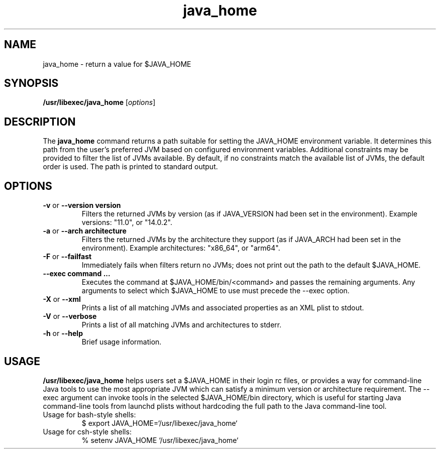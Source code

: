 '\" t
.\" @(#)java_home.1
.\" Copyright 2008-2020 Apple, Inc.  All rights reserved.
.\"
.TH java_home 1 "July 15, 2020"
.SH NAME
java_home \- return a value for $JAVA_HOME

.SH SYNOPSIS
\fB/usr/libexec/java_home\fR [\fIoptions\fR]

.SH DESCRIPTION
The \fBjava_home\fR command returns a path suitable for setting the JAVA_HOME environment variable.  It determines this path from the user's preferred JVM based on configured environment variables.  Additional constraints may be provided to filter the list of JVMs available.  By default, if no constraints match the available list of JVMs, the default order is used.  The path is printed to standard output.

.SH OPTIONS
.TP
\fB-v\fR or \fB--version  version\fR
Filters the returned JVMs by version (as if JAVA_VERSION had been set in the environment). Example versions: "11.0", or "14.0.2".

.TP
\fB-a\fR or \fB--arch  architecture\fR
Filters the returned JVMs by the architecture they support (as if JAVA_ARCH had been set in the environment). Example architectures: "x86_64", or "arm64".

.TP
\fB-F\fR or \fB--failfast\fR
Immediately fails when filters return no JVMs; does not print out the path to the default $JAVA_HOME.

.TP
\fB--exec  command ...\fR
Executes the command at $JAVA_HOME/bin/<command> and passes the remaining arguments. Any arguments to select which $JAVA_HOME to use must precede the --exec option.

.TP
\fB-X\fR or \fB--xml\fR
Prints a list of all matching JVMs and associated properties as an XML plist to stdout.

.TP
\fB-V\fR or \fB--verbose\fR
Prints a list of all matching JVMs and architectures to stderr.

.TP
\fB-h\fR or \fB--help\fR
Brief usage information.

.SH USAGE
\fB/usr/libexec/java_home\fR helps users set a $JAVA_HOME in their login rc files, or provides a way for command-line Java tools to use the most appropriate JVM which can satisfy a minimum version or architecture requirement. The --exec argument can invoke tools in the selected $JAVA_HOME/bin directory, which is useful for starting Java command-line tools from launchd plists without hardcoding the full path to the Java command-line tool.

.TP
Usage for bash-style shells:
$ export JAVA_HOME=`/usr/libexec/java_home`
.TP
Usage for csh-style shells:
% setenv JAVA_HOME `/usr/libexec/java_home`
